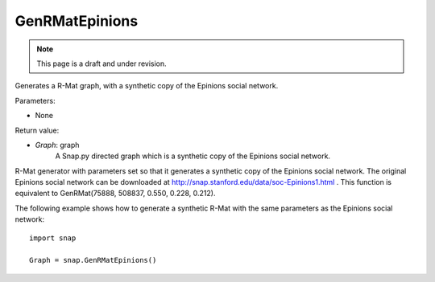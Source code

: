 GenRMatEpinions
'''''''''''''''
.. note::

    This page is a draft and under revision.


.. function:: GenRMatEpinions()

Generates a R-Mat graph, with a synthetic copy of the Epinions social network.

Parameters:

- None

Return value:

- *Graph*: graph
    A Snap.py directed graph which is a synthetic copy of the Epinions social network.

R-Mat generator with parameters set so that it generates a synthetic copy of the Epinions social network. The original Epinions social network can be downloaded at http://snap.stanford.edu/data/soc-Epinions1.html . This function is equivalent to GenRMat(75888, 508837, 0.550, 0.228, 0.212).

The following example shows how to generate a synthetic R-Mat with the same parameters as the Epinions social network::

    import snap

    Graph = snap.GenRMatEpinions()

